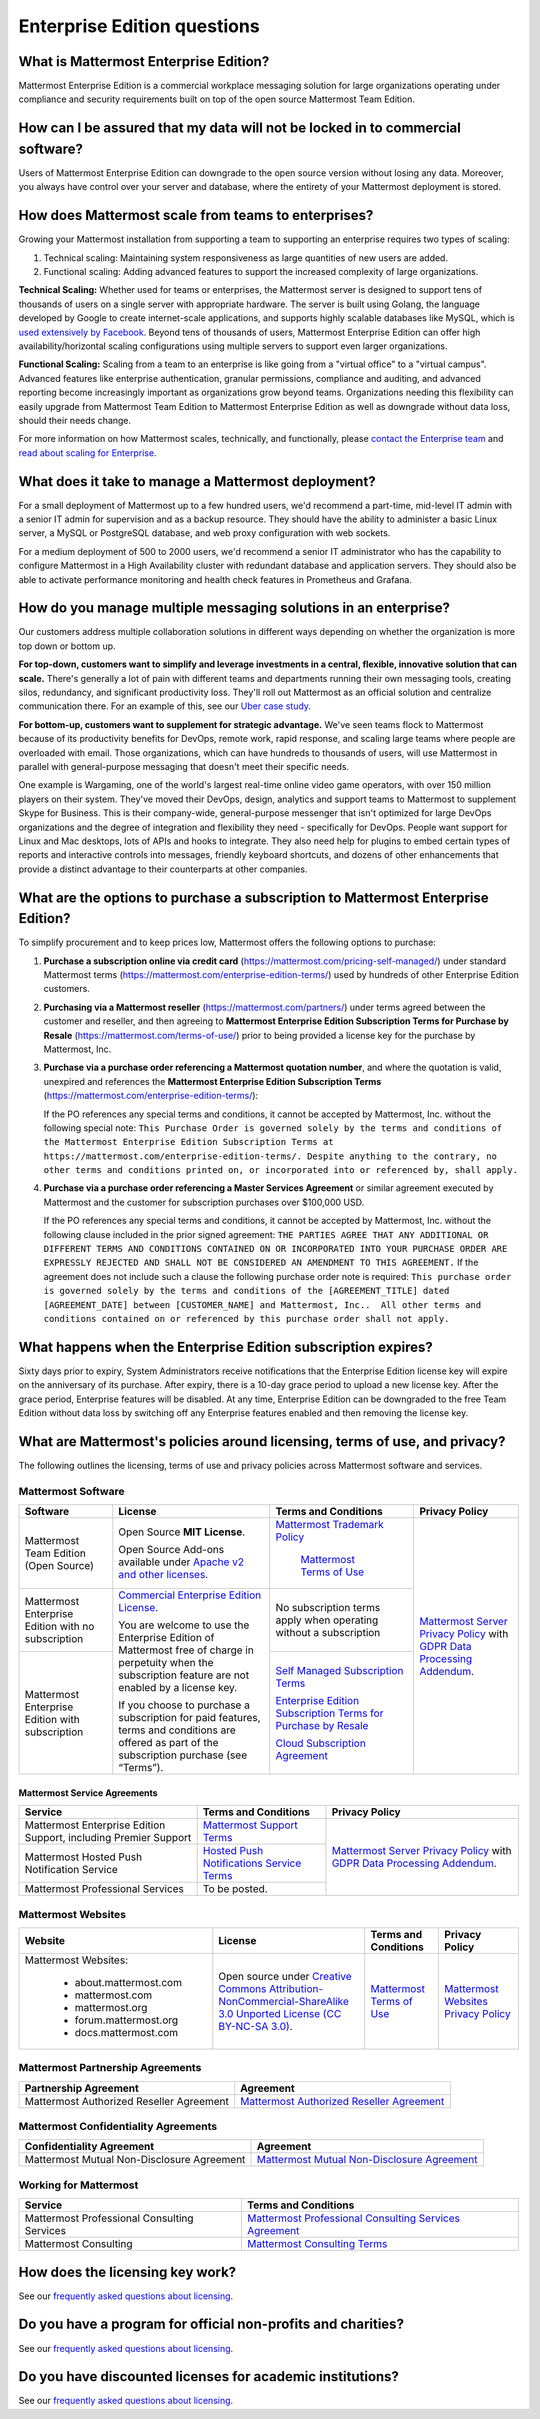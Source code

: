 Enterprise Edition questions
============================

What is Mattermost Enterprise Edition?
--------------------------------------

Mattermost Enterprise Edition is a commercial workplace messaging solution for large organizations operating under compliance and security requirements built on top of the open source Mattermost Team Edition.

How can I be assured that my data will not be locked in to commercial software?
-------------------------------------------------------------------------------

Users of Mattermost Enterprise Edition can downgrade to the open source version without losing any data. Moreover, you always have control over your server and database, where the entirety of your Mattermost deployment is stored.

How does Mattermost scale from teams to enterprises?
----------------------------------------------------

Growing your Mattermost installation from supporting a team to supporting an enterprise requires two types of scaling:

1. Technical scaling: Maintaining system responsiveness as large quantities of new users are added.
2. Functional scaling: Adding advanced features to support the increased complexity of large organizations.

**Technical Scaling:** Whether used for teams or enterprises, the Mattermost server is designed to support tens of thousands of users on a single server with appropriate hardware. The server is built using Golang, the language developed by Google to create internet-scale applications, and supports highly scalable databases like MySQL, which is `used extensively by Facebook <https://www.facebook.com/notes/facebook-engineering/mysql-and-database-engineering-mark-callaghan/10150599729938920/>`__. Beyond tens of thousands of users, Mattermost Enterprise Edition can offer high availability/horizontal scaling configurations using multiple servers to support even larger organizations.

**Functional Scaling:** Scaling from a team to an enterprise is like going from a "virtual office" to a "virtual campus". Advanced features like enterprise authentication, granular permissions, compliance and auditing, and advanced reporting become increasingly important as organizations grow beyond teams. Organizations needing this flexibility can easily upgrade from Mattermost Team Edition to Mattermost Enterprise Edition as well as downgrade without data loss, should their needs change.

For more information on how Mattermost scales, technically, and functionally, please `contact the Enterprise team <https://mattermost.com/contact-us/>`__ and `read about scaling for Enterprise <https://docs.mattermost.com/scale/scaling-for-enterprise.html>`__.

What does it take to manage a Mattermost deployment?
----------------------------------------------------

For a small deployment of Mattermost up to a few hundred users, we'd recommend a part-time, mid-level IT admin with a senior IT admin for supervision and as a backup resource. They should have the ability to administer a basic Linux server, a MySQL or PostgreSQL database, and web proxy configuration with web sockets.

For a medium deployment of 500 to 2000 users, we'd recommend a senior IT administrator who has the capability to configure Mattermost in a High Availability cluster with redundant database and application servers. They should also be able to activate performance monitoring and health check features in Prometheus and Grafana.

How do you manage multiple messaging solutions in an enterprise?
----------------------------------------------------------------

Our customers address multiple collaboration solutions in different ways depending on whether the organization is more top down or bottom up.

**For top-down, customers want to simplify and leverage investments in a central, flexible, innovative solution that can scale.** There's generally a lot of pain with different teams and departments running their own messaging tools, creating silos, redundancy, and significant productivity loss. They'll roll out Mattermost as an official solution and centralize communication there. For an example of this, see our `Uber case study <https://mattermost.com/customers/>`__.

**For bottom-up, customers want to supplement for strategic advantage.** We've seen teams flock to Mattermost because of its productivity benefits for DevOps, remote work, rapid response, and scaling large teams where people are overloaded with email. Those organizations, which can have hundreds to thousands of users, will use Mattermost in parallel with general-purpose messaging that doesn't meet their specific needs.

One example is Wargaming, one of the world's largest real-time online video game operators, with over 150 million players on their system. They've moved their DevOps, design, analytics and support teams to Mattermost to supplement Skype for Business. This is their company-wide, general-purpose messenger that isn't optimized for large DevOps organizations and the degree of integration and flexibility they need - specifically for DevOps. People want support for Linux and Mac desktops, lots of APIs and hooks to integrate. They also need help for plugins to embed certain types of reports and interactive controls into messages, friendly keyboard shortcuts, and dozens of other enhancements that provide a distinct advantage to their counterparts at other companies.

What are the options to purchase a subscription to Mattermost Enterprise Edition?
---------------------------------------------------------------------------------

To simplify procurement and to keep prices low, Mattermost offers the following options to purchase:

1. **Purchase a subscription online via credit card** (https://mattermost.com/pricing-self-managed/) under standard Mattermost terms (https://mattermost.com/enterprise-edition-terms/) used by hundreds of other Enterprise Edition customers.

2. **Purchasing via a Mattermost reseller** (https://mattermost.com/partners/) under terms agreed between the customer and reseller, and then agreeing to **Mattermost Enterprise Edition Subscription Terms for Purchase by Resale** (https://mattermost.com/terms-of-use/) prior to being provided a license key for the purchase by Mattermost, Inc.

3. **Purchase via a purchase order referencing a Mattermost quotation number**, and where the quotation is valid, unexpired and references the **Mattermost Enterprise Edition Subscription Terms** (https://mattermost.com/enterprise-edition-terms/):

   If the PO references any special terms and conditions, it cannot be accepted by Mattermost, Inc. without the following special note: ``This Purchase Order is governed solely by the terms and conditions of the Mattermost Enterprise Edition Subscription Terms at https://mattermost.com/enterprise-edition-terms/. Despite anything to the contrary, no other terms and conditions printed on, or incorporated into or referenced by, shall apply.``

4. **Purchase via a purchase order referencing a Master Services Agreement** or similar agreement executed by Mattermost and the customer for subscription purchases over $100,000 USD.

   If the PO references any special terms and conditions, it cannot be accepted by Mattermost, Inc. without the following clause included in the prior signed agreement: ``THE PARTIES AGREE THAT ANY ADDITIONAL OR DIFFERENT TERMS AND CONDITIONS CONTAINED ON OR INCORPORATED INTO YOUR PURCHASE ORDER ARE EXPRESSLY REJECTED AND SHALL NOT BE CONSIDERED AN AMENDMENT TO THIS AGREEMENT.`` If the agreement does not include such a clause the following purchase order note is required: ``This purchase order is governed solely by the terms and conditions of the [AGREEMENT_TITLE] dated [AGREEMENT_DATE] between [CUSTOMER_NAME] and Mattermost, Inc..  All other terms and conditions contained on or referenced by this purchase order shall not apply.``
  
What happens when the Enterprise Edition subscription expires?
--------------------------------------------------------------

Sixty days prior to expiry, System Administrators receive notifications that the Enterprise Edition license key will expire on the anniversary of its purchase. After expiry, there is a 10-day grace period to upload a new license key. After the grace period, Enterprise features will be disabled. At any time, Enterprise Edition can be downgraded to the free Team Edition without data loss by switching off any Enterprise features enabled and then removing the license key.

What are Mattermost's policies around licensing, terms of use, and privacy?
---------------------------------------------------------------------------

The following outlines the licensing, terms of use and privacy policies across Mattermost software and services.

Mattermost Software
~~~~~~~~~~~~~~~~~~~

+----------------------------------------------------+----------------------------------------------------------------------------------------------------------------------------+-------------------------------------------------------------------------------------------------------------------------------+----------------------------------------------------------------------------------------------------------------------------+
| Software                                           | License                                                                                                                    | Terms and Conditions                                                                                                          | Privacy Policy                                                                                                             |
+====================================================+============================================================================================================================+===============================================================================================================================+============================================================================================================================+
| Mattermost Team Edition (Open Source)              | Open Source **MIT License**.                                                                                               | `Mattermost Trademark Policy <https://mattermost.com/trademark-standards-of-use/>`__                                          | `Mattermost Server Privacy Policy <https://github.com/mattermost/mattermost-server/blob/master/build/PRIVACY_POLICY.md>`__ |
|                                                    |                                                                                                                            |                                                                                                                               | with `GDPR Data Processing Addendum <https://mattermost.com/data-processing-addendum/>`__.                                 |
|                                                    | Open Source Add-ons available under `Apache v2 and other licenses <https://docs.mattermost.com/about/subscription.html>`__.|                 | `Mattermost Terms of Use <https://mattermost.com/terms-of-use/>`__                                          |                                                                                                                            |
+----------------------------------------------------+----------------------------------------------------------------------------------------------------------------------------+-------------------------------------------------------------------------------------------------------------------------------+                                                                                                                            |
| Mattermost Enterprise Edition with no subscription | `Commercial Enterprise Edition License <https://mattermost.com/enterprise-edition-license/>`__.                            | No subscription terms apply when operating without a subscription                                                             |                                                                                                                            |
|                                                    |                                                                                                                            |                                                                                                                               |                                                                                                                            |
|                                                    | You are welcome to use the Enterprise Edition of Mattermost free of charge in perpetuity when the subscription feature     |                                                                                                                               |                                                                                                                            |
+----------------------------------------------------+ are not enabled by a license key.                                                                                          +-------------------------------------------------------------------------------------------------------------------------------+                                                                                                                            |
| Mattermost Enterprise Edition with subscription    |                                                                                                                            | `Self Managed Subscription Terms <https://mattermost.com/enterprise-edition-terms/>`__                                        |                                                                                                                            |
|                                                    | If you choose to purchase a subscription for paid features, terms and conditions are offered                               |                                                                                                                               |                                                                                                                            |
|                                                    | as part of the subscription purchase (see “Terms”).                                                                        | `Enterprise Edition Subscription Terms for Purchase by Resale <https://mattermost.com/terms-of-use/>`__                       |                                                                                                                            |
|                                                    |                                                                                                                            |                                                                                                                               |                                                                                                                            |
|                                                    |                                                                                                                            | `Cloud Subscription Agreement <https://mattermost.com/cloud-subscription-terms/>`__                                           |                                                                                                                            |
+----------------------------------------------------+----------------------------------------------------------------------------------------------------------------------------+-------------------------------------------------------------------------------------------------------------------------------+----------------------------------------------------------------------------------------------------------------------------+

Mattermost Service Agreements
^^^^^^^^^^^^^^^^^^^^^^^^^^^^^

+-----------------------------------------------------------------------------+-------------------------------------------------------------------------------------------------------------------------------------------------+----------------------------------------------------------------------------------------------------------------------------+
| Service                                                                     | Terms and Conditions                                                                                                                            | Privacy Policy                                                                                                             |
+=============================================================================+=================================================================================================================================================+============================================================================================================================+
| Mattermost Enterprise Edition Support, including Premier Support            | `Mattermost Support Terms <https://mattermost.com/support/>`__                                                                                  | `Mattermost Server Privacy Policy <https://github.com/mattermost/mattermost-server/blob/master/build/PRIVACY_POLICY.md>`__ |
+-----------------------------------------------------------------------------+-------------------------------------------------------------------------------------------------------------------------------------------------+ with `GDPR Data Processing Addendum <https://mattermost.com/data-processing-addendum/>`__.                                 |
| Mattermost Hosted Push Notification Service                                 | `Hosted Push Notifications Service Terms <https://mattermost.com/terms-of-use/>`__                                                              |                                                                                                                            |
+-----------------------------------------------------------------------------+-------------------------------------------------------------------------------------------------------------------------------------------------+                                                                                                                            |
| Mattermost Professional Services                                            | To be posted.                                                                                                                                   |                                                                                                                            |
+-----------------------------------------------------------------------------+-------------------------------------------------------------------------------------------------------------------------------------------------+----------------------------------------------------------------------------------------------------------------------------+

Mattermost Websites
~~~~~~~~~~~~~~~~~~~

+----------------------------+------------------------------------------------------------------------------------------------------------------------------------------------------------------+---------------------------------------------------------------------------------------+---------------------------------------------------------------------------------------------------------------------------+
| Website                    | License                                                                                                                                                          | Terms and Conditions                                                                  | Privacy Policy                                                                                                            |
+============================+==================================================================================================================================================================+=======================================================================================+===========================================================================================================================+
| Mattermost Websites:       | Open source under                                                                                                                                                | `Mattermost Terms of Use <https://mattermost.com/terms-of-service/>`__                | `Mattermost Websites Privacy Policy <https://mattermost.com/privacy-policy/>`__                                           |
|                            | `Creative Commons Attribution-NonCommercial-ShareAlike 3.0 Unported License (CC BY-NC-SA 3.0) <https://creativecommons.org/licenses/by-nc-sa/3.0/deed.en_US>`__. |                                                                                       |                                                                                                                           |
|  - about.mattermost.com    |                                                                                                                                                                  |                                                                                       |                                                                                                                           |
|  - mattermost.com          |                                                                                                                                                                  |                                                                                       |                                                                                                                           |
|  - mattermost.org          |                                                                                                                                                                  |                                                                                       |                                                                                                                           |
|  - forum.mattermost.org    |                                                                                                                                                                  |                                                                                       |                                                                                                                           |
|  - docs.mattermost.com     |                                                                                                                                                                  |                                                                                       |                                                                                                                           |
+----------------------------+------------------------------------------------------------------------------------------------------------------------------------------------------------------+---------------------------------------------------------------------------------------+---------------------------------------------------------------------------------------------------------------------------+

Mattermost Partnership Agreements
~~~~~~~~~~~~~~~~~~~~~~~~~~~~~~~~~

+-----------------------------------------------------------------------------+-------------------------------------------------------------------------------------------------------------------+
| Partnership Agreement                                                       | Agreement                                                                                                         |
+=============================================================================+===================================================================================================================+
| Mattermost Authorized Reseller Agreement                                    | `Mattermost Authorized Reseller Agreement <https://mattermost.com/partners/>`__                                   |
+-----------------------------------------------------------------------------+-------------------------------------------------------------------------------------------------------------------+

Mattermost Confidentiality Agreements
~~~~~~~~~~~~~~~~~~~~~~~~~~~~~~~~~~~~~

+-----------------------------------------------------------------------------+---------------------------------------------------------------------------------------------------------------------------------------+
| Confidentiality Agreement                                                   | Agreement                                                                                                                             |
+=============================================================================+=======================================================================================================================================+
| Mattermost Mutual Non-Disclosure Agreement                                  | `Mattermost Mutual Non-Disclosure Agreement <https://docs.google.com/document/d/1Ev3VFjiJBKSf1D5Kmf2BScbHBgSQbMzTzOhY3Of28vY/edit>`__ |
+-----------------------------------------------------------------------------+---------------------------------------------------------------------------------------------------------------------------------------+

Working for Mattermost
~~~~~~~~~~~~~~~~~~~~~~~

+-----------------------------------------------------------------------------+--------------------------------------------------------------------------------------------------------------------------------------------------+
| Service                                                                     | Terms and Conditions                                                                                                                             |
+=============================================================================+==================================================================================================================================================+
| Mattermost Professional Consulting Services                                 | `Mattermost Professional Consulting Services Agreement <https://docs.google.com/document/d/1tgEkO5Q-xqAgVEcx5Y-z28OC36HptpltKORpivQGLoY/edit>`__ |
+-----------------------------------------------------------------------------+--------------------------------------------------------------------------------------------------------------------------------------------------+
| Mattermost Consulting                                                       | `Mattermost Consulting Terms <https://handbook.mattermost.com/operations/sales/partner-programs>`__                                              |
+-----------------------------------------------------------------------------+--------------------------------------------------------------------------------------------------------------------------------------------------+

How does the licensing key work?
--------------------------------

See our `frequently asked questions about licensing <https://docs.mattermost.com/about/licensing-and-subscription.html#frequently-asked-questions>`__.

Do you have a program for official non-profits and charities?
-------------------------------------------------------------

See our `frequently asked questions about licensing <https://docs.mattermost.com/about/licensing-and-subscription.html#frequently-asked-questions>`__.

Do you have discounted licenses for academic institutions?
----------------------------------------------------------

See our `frequently asked questions about licensing <https://docs.mattermost.com/about/licensing-and-subscription.html#frequently-asked-questions>`__.
